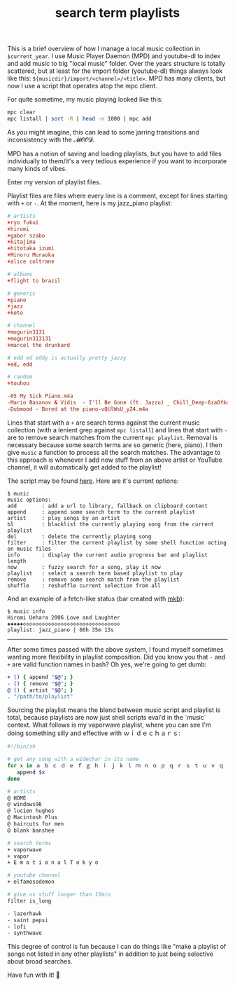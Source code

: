 #+title: search term playlists
#+rss_title: search term playlists
#+pubdate: <2020-12-13>
#+OPTIONS: ^:nil

This is a brief overview of how I manage a local music collection in ~$current_year~. I use Music Player Daemon (MPD) and youtube-dl to index and add music to big "local music" folder. Over the years structure is totally scattered, but at least for the import folder (youtube-dl) things always look like this: ~${musicdir}/import/<channel>/<title>~. MPD has many clients, but now I use a script that operates atop the mpc client.

For quite sometime, my music playing looked like this:

#+begin_src sh
mpc clear
mpc listall | sort -R | head -n 1000 | mpc add
#+end_src

As you might imagine, this can lead to some jarring transitions and inconsistency with the 𝓜𝓞𝓞𝓓.

MPD has a notion of saving and loading playlists, but you have to add files individually to them/it's a very tedious experience if you want to incorporate many kinds of vibes.

Enter my version of playlist files.

Playlist files are files where every line is a comment, except for lines starting with ~+~ or ~-~. At the moment, here is my jazz_piano playlist:

#+begin_src conf
# artists
+ryo fukui
+hiromi
+gabor szabo
+kitajima
+hitotaka izumi
+Minoru Muraoka
+alice coltrane

# albums
+flight to brazil

# generic
+piano
+jazz
+koto

# channel
+mogurin3131
+mogurin313131
+marcel the drunkard

# edd ed eddy is actually pretty jazzy
+ed, edd

# random
+touhou

-05 My Sick Piano.m4a
-Mario Basanov & Vidis  - I'll Be Gone (ft. Jazzu) _ Chill_Deep-6zaOfkd84Z0.m4a
-Dubmood - Bored at the piano-vQUlWsU_yZ4.m4a
#+end_src

Lines that start with a ~+~ are search terms against the current music collection (with a lenient grep against ~mpc listall~) and lines that start with ~-~ are to remove search matches from the current ~mpc playlist~. Removal is necessary because some search terms are so generic (here, piano). I then give ~music~ a function to process all the search matches. The advantage to this approach is whenever I add new stuff from an above artist or YouTube channel, it will automatically get added to the playlist!

The script may be found [[https://github.com/neeasade/dotfiles/blob/master/bin/bin/music][here]]. Here are it's current options:
#+begin_example
$ music
music options:
add        : add a url to library, fallback on clipboard content
append     : append some search term to the current playlist
artist     : play songs by an artist
bl         : blacklist the currently playing song from the current playlist
del        : delete the currently playing song
filter     : filter the current playlist by some shell function acting on music files
info       : display the current audio progress bar and playlist length
now        : fuzzy search for a song, play it now
playlist   : select a search term based playlist to play
remove     : remove some search match from the playlist
shuffle    : reshuffle current selection from all
#+end_example

And an example of a fetch-like status (bar created with [[https://github.com/neeasade/dotfiles/blob/master/wm/.wm/panel/tools/mkb][mkb]]):
#+begin_example
$ music info
Hiromi Uehara 2006 Love and Laughter
◈◈◈◈◈◇◇◇◇◇◇◇◇◇◇◇◇◇◇◇◇◇◇◇◇◇◇◇◇◇◇◇◇◇◇◇
playlist: jazz_piano | 60h 35m 13s
#+end_example

-----

After some times passed with the above system, I found myself sometimes wanting more flexibility in playlist composition. Did you know you that ~-~ and ~+~ are valid function names in bash? Oh yes, we're going to get dumb:

#+begin_src sh
+ () { append "$@"; }
- () { remove "$@"; }
@ () { artist "$@"; }
. "/path/to/playlist"
#+end_src

Sourcing the playlist means the blend between music script and playlist is total, because playlists are now just shell scripts eval'd in the `music` context. What follows is my vaporwave playlist, where you can see I'm doing something silly and effective with ｗｉｄｅｃｈａｒｓ:

#+begin_src sh
#!/bin/sh

# get any song with a widechar in its name
for x in ａ ｂ ｃ ｄ ｅ ｆ ｇ ｈ ｉ ｊ ｋ ｌ ｍ ｎ ｏ ｐ ｑ ｒ ｓ ｔ ｕ ｖ ｑ ｘ ｙ ｚ Ａ Ｂ Ｃ Ｄ Ｅ Ｆ Ｇ Ｈ Ｉ Ｊ Ｋ Ｌ Ｍ Ｎ Ｏ Ｐ Ｑ Ｒ Ｓ Ｔ Ｕ Ｖ Ｑ Ｘ Ｙ Ｚ; do
   append $x
done

# artists
@ HOME
@ windows96
@ lucien hughes
@ Macintosh Plus
@ haircuts for men
@ blank banshee

# search terms
+ vaporwave
+ vapor
+ E m o t i o n a l T o k y o

# youtube channel
+ elfamosodemon

# give us stuff longer than 15min
filter is_long

- lazerhawk
- saint pepsi
- lofi
- synthwave
#+end_src

This degree of control is fun because I can do things like "make a playlist of songs not listed in any other playlists" in addition to just being selective about broad searches.

Have fun with it! 🐨
